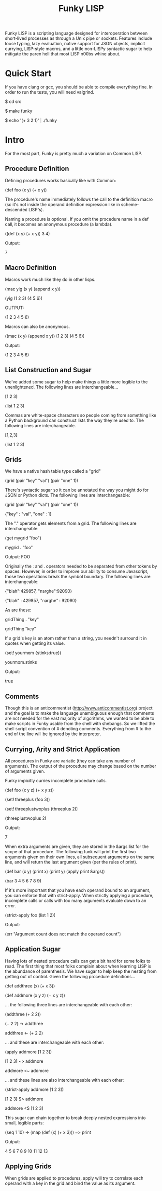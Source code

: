 #+TITLE: Funky LISP
Funky LISP is a scripting language designed for interoperation between
short-lived processes  as through  a Unix  pipe or  sockets.  Features
include  loose  typing,  lazy  evaluation,  native  support  for  JSON
objects, implicit currying, LISP-style  macros, and a little non-LISPy
syntactic sugar to  help mitigate the paren hell that  most LISP n00bs
whine about.

* Quick Start
If you  have clang or  gcc, you should  be able to  compile everything
fine.  In order to run the tests, you will need valgrind.

 $ cd src

 $ make funky

 $ echo '(+ 3 2 1)' | ./funky


* Intro
For the most part, Funky is pretty much a variation on Common LISP.

** Procedure Definition
Defining procedures works basically like with Common:

 (def foo (x y) (+ x y))

The procedure's  name immediately follows  the call to  the definition
macro (so  it's not inside  the operand definition expression  like in
scheme-descended LISP's).

Naming a procedure  is optional.  If you omit the  procedure name in a
def call, it becomes an anonymous procedure (a lambda).

 ((def (x y) (+ x y)) 3 4)

Output:

 7

** Macro Definition
Macros work much like they do in other lisps.

 (mac yig (x y) (append x y))

 (yig (1 2 3) (4 5 6))

OUTPUT:

 (1 2 3 4 5 6)

Macros can also be anonymous.

 ((mac (x y) (append x y)) (1 2 3) (4 5 6))

Output:

 (1 2 3 4 5 6)

** List Construction and Sugar
We've added  some sugar to help  make things a little  more legible to
the unenlightened.  The following lines are interchangeable...

 [1 2 3]

 (list 1 2 3)

Commas are white-space characters so people coming from something like
a Python background can construct lists  the way they're used to.  The
following lines are interchangeable.

 [1,2,3]

 (list 1 2 3)

** Grids
We have a native hash table type called a "grid" 

 (grid (pair "key" "val") (pair "one" 1))

There's syntactic  sugar so it can  be annotated the way  you might do
for JSON or Python dicts. The following lines are interchangeable:

 (grid (pair "key" "val") (pair "one" 1))

 {"key" : "val", "one" : 1}

The "." operator  gets elements from a grid.  The  following lines are
interchangeable:

 (get mygrid "foo")

 mygrid . "foo"

Output: 
 FOO

Originally the  : and .  operators  needed to be separated  from other
tokens by spaces.  However, in order to improve our ability to consume
Javascript,  those  two operations  break  the  symbol boundary.   The
following lines are interchangeable:

 {"blah":429857, "narghe":92090}

 {"blah" : 429857, "narghe" : 92090}

As are these:

 gridThing . "key"

 gridThing."key"

If a grid's key is an atom  rather than a string, you needn't surround
it in quotes when getting its value.

 (set! yourmom {stinks:true})

 yourmom.stinks

Output:

 true

** Comments
Though  this  is   an  anticommentist  (http://www.anticommentist.org)
project and the  goal is to make the language  unambiguous enough that
comments are not needed for the vast majority of algorithms, we wanted
to  be able  to  make scripts  in  Funky usable  from  the shell  with
shebangs.   So we  lifted the  shell script  convention of  # denoting
comments.  Everything from # to the end of the line will be ignored by
the interpreter.

** Currying, Arity and Strict Application
All procedures  in Funky  are variatic  (they can  take any  number of
arguments).   The output  of the  procedure  may change  based on  the
number of arguments given.

Funky impicitly curries incomplete procedure calls.

 (def foo (x y z) (+ x y z))

 (set! threeplus (foo 3))

 (set! threeplustwoplus (threeplus 2))

 (threeplustwoplus 2)

Output:

 7

When extra arguments are given, they  are stored in the &args list for
the scope of that procedure.  The  following funk will print the first
two arguments  given on their  own lines, all subsequent  arguments on
the same line, and will return  the last argument given (per the rules
of print).

 (def bar (x y) (print x) (print y) (apply print &args))

 (bar 3 4 5 6 7 8 9)

If  it's  more important  that  you  have  each  operand bound  to  an
argument,  you  can enforce  that  with  strict-apply.  When  strictly
applying  a  procedure,  incomplete  calls  or  calls  with  too  many
arguments evaluate down to an error.

 (strict-apply foo (list 1 2))

Output:

 (err "Argument count does not match the operand count")

** Application Sugar
Having lots  of nested  procedure calls  can get a  bit hard  for some
folks to  read.  The first thing  that most folks complain  about when
learning LISP is the abundance of  parenthesis.  We have sugar to help
keep the  nesting from  getting out of  control.  Given  the following
procedure definitions...

 (def addthree (x) (+ x 3))

 (def addmore (x y z) (+ x y z))

... the following three lines are interchangeable with each other:

 (addthree (+ 2 2))

 (+ 2 2) -> addthree

 addthree <- (+ 2 2)

... and these are interchangeable with each other:

 (apply addmore [1 2 3])

 [1 2 3] ~> addmore

 addmore <~ addmore

... and these lines are also interchangeable with each other:

 (strict-apply addmore [1 2 3])

 [1 2 3] S> addmore

 addmore <S [1 2 3]

This sugar can chain together  to break deeply nested expressions into
small, legible parts:

 (seq 1 10) -> (map (def (x) (+ x 3))) ~> print

Output:

 4 5 6 7 8 9 10 11 12 13

** Applying Grids
When grids are applied to procedures, apply will try to correlate each
operand with a key in the grid and bind the value as its argument.

 {fooby:"FOOBY", barby:"BARBY"} ~> (def (fooby barby) (print fooby barby))

Output:

 FOOBY BARBY

If the operand is not found as a key in the grid, nil is passed in for
the unfound argument.

 {barby:"BARBY"} ~> (def (fooby barby) (print fooby barby))

Output:

 nil BARBY

Therefore, strict-apply does nothing differently when applying a grid.
In  the  future,   it  may  become  worth-while   to  have  incomplete
application  of grids  result in  a curried  procedure asking  for the
ungiven arguments instead.  But that sounds like arity madness to me.

** Laziness
Like other  LISP languages,  Funky is eagerly  evaluated at  its core.
But since LISP is  the True Way of Computing, laziness  is easy to add
to the language.

The  "repeat"  procedure  will  take  any  expression  and  repeat  it
infinitely.  The "take" procedure will  take the first N elements from
the list  given (where  N is the  first argument and  the list  is the
second argument).

 (+ 3 2) -> repeat -> (take 4)

Thus we  only evaluate repeat  until we  get the desired  for elements
from it and then its evaluation.
 
* Documentation
The most unambiguous documentation for this language will always be in
the tests.  Look  at src/test/*.in and the related *.out  files to see
how everything is generally expected to work.  Plan is to (eventually)
generate docs from the test data. :P

* Gotchas
Some things you'll want to know:

  1. We don't  (and probably won't ever)  use the ' token  to quote an
     expression.  Instead,  the single  quote character behaves  as it
     does in most shell  scripting languages; signifying the beginning
     and end of a quoted  string.  (Just like double-quote does).  You
     can use the quote macro to quote things instead: (quote foo)
  2. We  use a "true" keyword  instead of "t" to  represent truthiness
     because single-character global constants are stupid.
  3. The funk machine currently  reads until EOF before evaluating the
     text you gave it.
  4. Not all of the necessary features are finished
  5. It's slow/inefficient.  It'll be faster.  Promise.
  6. I  broke closures  while trying  to optimize  garbage collection.
     But since we  have currying, I'm not losing sleep  over that yet.
     They'll be back soon.

* License
Copyright (c) 2013, Anthony "Ishpeck" Tedjamulia All rights reserved.

Redistribution  and use  in source  and other  forms, with  or without
modification, are permitted provided that the following conditions are
met:

Redistributions of source code must retain the above copyright notice,
this list of conditions  and the following disclaimer. Redistributions
in other form must reproduce the  above copyright notice, this list of
conditions and  the following  disclaimer in the  documentation and/or
other materials  provided with the  distribution. Neither the  name of
the author nor the names of its contributors may be used to endorse or
promote  products derived  from this  software without  specific prior
written permission. THIS SOFTWARE IS PROVIDED BY THE COPYRIGHT HOLDERS
AND  CONTRIBUTORS  "AS IS"  AND  ANY  EXPRESS OR  IMPLIED  WARRANTIES,
INCLUDING,   BUT   NOT  LIMITED   TO,   THE   IMPLIED  WARRANTIES   OF
MERCHANTABILITY   AND   FITNESS   FOR   A   PARTICULAR   PURPOSE   ARE
DISCLAIMED. IN NO EVENT SHALL  THE COPYRIGHT HOLDER OR CONTRIBUTORS BE
LIABLE FOR  ANY DIRECT,  INDIRECT, INCIDENTAL, SPECIAL,  EXEMPLARY, OR
CONSEQUENTIAL DAMAGES  (INCLUDING, BUT NOT LIMITED  TO, PROCUREMENT OF
SUBSTITUTE  GOODS OR  SERVICES;  LOSS  OF USE,  DATA,  OR PROFITS;  OR
BUSINESS INTERRUPTION) HOWEVER CAUSED AND  ON ANY THEORY OF LIABILITY,
WHETHER IN  CONTRACT, STRICT LIABILITY, OR  TORT (INCLUDING NEGLIGENCE
OR OTHERWISE) ARISING IN ANY WAY OUT OF THE USE OF THIS SOFTWARE, EVEN
IF ADVISED OF THE POSSIBILITY OF SUCH DAMAGE.
